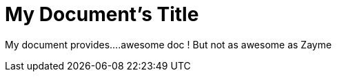 = My Document's Title

[Build Status,link=https://gitlab.com/nqb1/hello-doc-ng/pipelines]

My document provides....awesome doc ! But not as awesome as Zayme
